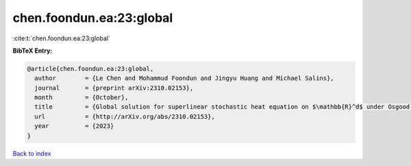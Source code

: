 chen.foondun.ea:23:global
=========================

:cite:t:`chen.foondun.ea:23:global`

**BibTeX Entry:**

.. code-block:: bibtex

   @article{chen.foondun.ea:23:global,
     author        = {Le Chen and Mohammud Foondun and Jingyu Huang and Michael Salins},
     journal       = {preprint arXiv:2310.02153},
     month         = {October},
     title         = {Global solution for superlinear stochastic heat equation on $\mathbb{R}^d$ under Osgood-type conditions},
     url           = {http://arXiv.org/abs/2310.02153},
     year          = {2023}
   }

`Back to index <../By-Cite-Keys.rst>`_
